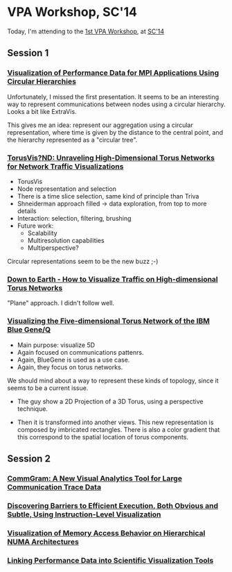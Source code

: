 * VPA Workshop, SC'14

Today, I'm attending to the [[http://cedmav.org/vpa2014.html][1st VPA Workshop]], at [[http://conferences.computer.org/vpa/2014/][SC'14]]

** Session 1

*** [[http://conferences.computer.org/vpa/2014/papers/7058a001.pdf][Visualization of Performance Data for MPI Applications Using Circular Hierarchies]]

Unfortunately, I missed the first presentation.
It seems to be an interesting way to represent communications between nodes using a circular hierarchy. Looks a bit like ExtraVis.

This gives me an idea: represent our aggregation using a circular representation, where time is given by the distance to the central point, and the hierarchy represented as a "circular tree".

*** [[http://conferences.computer.org/vpa/2014/papers/7058a009.pdf][TorusVis?ND: Unraveling High-Dimensional Torus Networks for Network Traffic Visualizations]]

- TorusVis
- Node representation and selection
- There is a time slice selection, same kind of principle than Triva
- Shneiderman approach filled -> data exploration, from top to more details
- Interaction: selection, filtering, brushing
- Future work: 
  - Scalability
  - Multiresolution capabilities
  - Multiperspective?

Circular representations seem to be the new buzz ;-)


*** [[http://conferences.computer.org/vpa/2014/papers/7058a017.pdf][Down to Earth - How to Visualize Traffic on High-dimensional Torus Networks]]

"Plane" approach. I didn't follow well.

*** [[http://conferences.computer.org/vpa/2014/papers/7058a024.pdf][Visualizing the Five-dimensional Torus Network of the IBM Blue Gene/Q]]

- Main purpose: visualize 5D
- Again focused on communications pattenrs.
- Again, BlueGene is used as a use case.
- Again, they focus on torus networks.

We should mind about a way to represent these kinds of topology, since it seems to be a current issue.

- The guy show a 2D Projection of a 3D Torus, using a perspective technique.

- Then it is transformed into another views. This new representation is composed by imbricated rectangles. There is also a color gradient that this correspond to the spatial location of torus components.


** Session 2

*** [[http://conferences.computer.org/vpa/2014/papers/7058a028.pdf][CommGram: A New Visual Analytics Tool for Large Communication Trace Data]]


*** [[http://conferences.computer.org/vpa/2014/papers/7058a036.pdf][Discovering Barriers to Efficient Execution, Both Obvious and Subtle, Using Instruction-Level Visualization]]

*** [[http://conferences.computer.org/vpa/2014/papers/7058a042.pdf][Visualization of Memory Access Behavior on Hierarchical NUMA Architectures]]


*** [[http://conferences.computer.org/vpa/2014/papers/7058a050.pdf][Linking Performance Data into Scientific Visualization Tools]]



